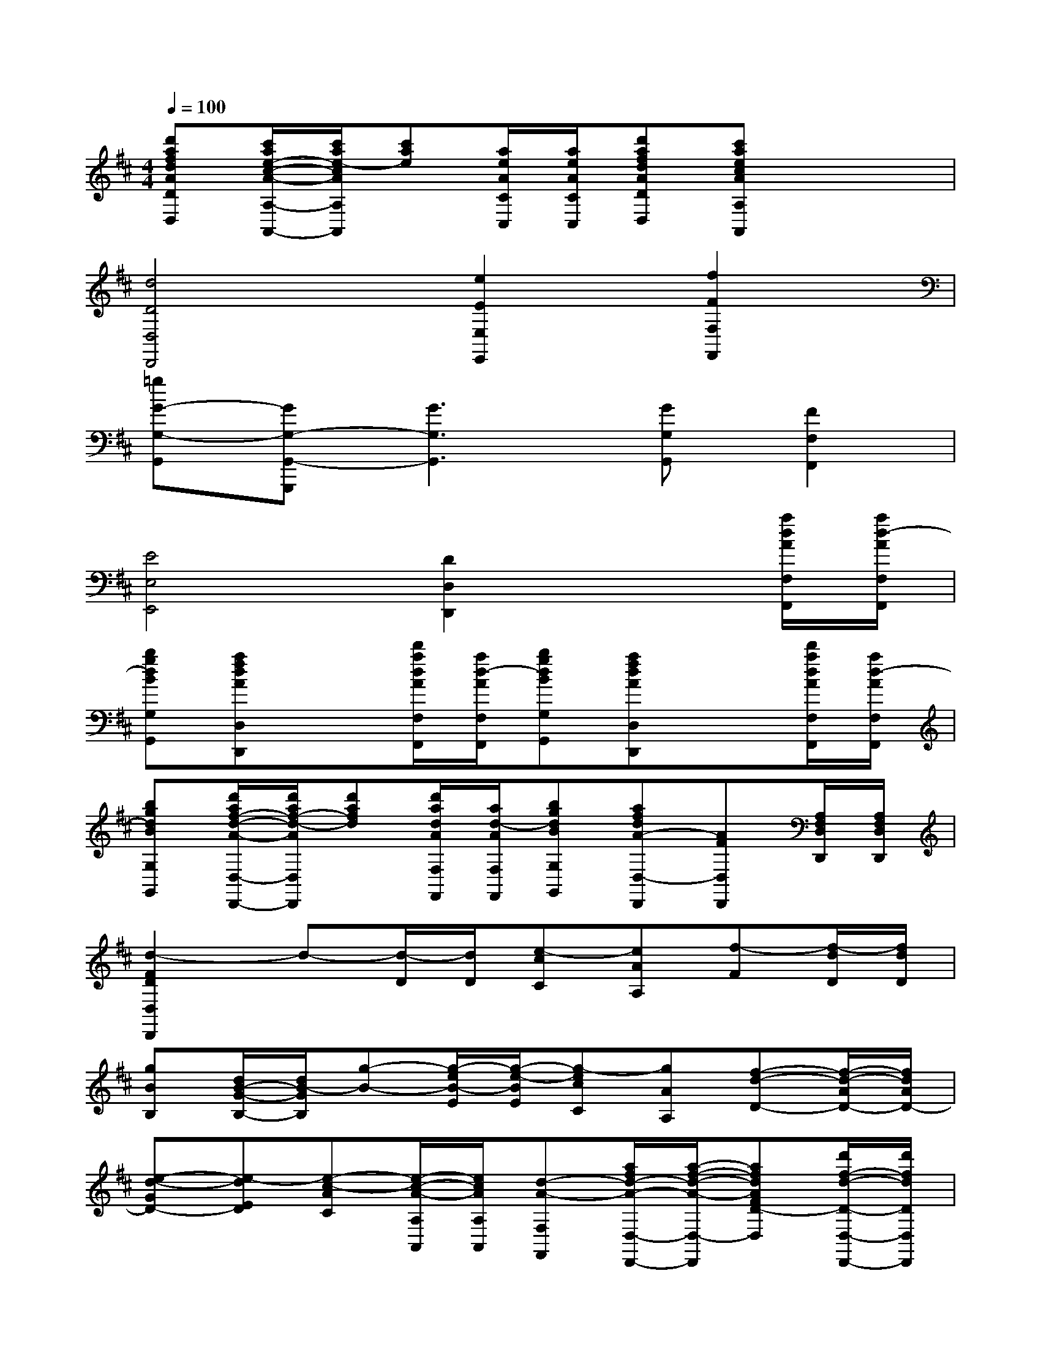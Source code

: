 X:1
T:
M:4/4
L:1/8
Q:1/4=100
K:D%2sharps
V:1
[d'afdADD,][c'/2a/2e/2-c/2-A/2-A,/2-A,,/2-][c'/2a/2e/2-c/2A/2A,/2A,,/2][c'ae][a/2e/2A/2C/2C,/2][a/2e/2A/2C/2C,/2][d'afdADD,][c'aecAA,A,,]x2|
[d4D4D,4D,,4][e2E2E,2E,,2][f2F2F,2F,,2]|
[=gG-G,-G,,][GG,-G,,-G,,,][G3G,3G,,3][GG,G,,][F2F,2F,,2]|
[E4E,4E,,4][D2D,2D,,2]x[a/2d/2A/2F,/2F,,/2][a/2d/2-A/2F,/2F,,/2]|
[bgdBG,G,,][afdAD,D,,]x[d'/2a/2d/2A/2F,/2F,,/2][a/2d/2-A/2F,/2F,,/2][bgdBG,G,,][afdAD,D,,]x[d'/2a/2d/2A/2F,/2F,,/2][a/2d/2-A/2F,/2F,,/2]|
[bgdBG,G,,][d'/2a/2f/2-d/2-A/2-D,/2-D,,/2-][d'/2a/2f/2-d/2-A/2D,/2D,,/2][d'afd][d'/2a/2d/2A/2F,/2F,,/2][a/2d/2-A/2F,/2F,,/2][bgdBG,G,,][afdA-D,-D,,][AFD,D,,][A,/2F,/2D,/2D,,/2][A,/2F,/2D,/2D,,/2]|
[d2-F2D2D,2D,,2]d-[d/2-D/2][d/2D/2][e-cC][eAA,][f-F][f/2-d/2D/2][f/2d/2D/2]|
[gBB,][d/2B/2-G/2-B,/2-][d/2B/2-G/2B,/2][g-B-][g/2-e/2B/2-E/2][g/2-e/2-B/2E/2][g-ecC][gAA,][f-d-D-][f/2-d/2-A/2D/2-][f/2d/2A/2D/2-]|
[e-d-GD-][e-dED][e-c-AC][e/2-c/2-A/2-A,/2A,,/2][e/2c/2A/2A,/2A,,/2][d-A-F,F,,][a/2f/2d/2-A/2-D,/2-D,,/2-][a/2-f/2-d/2-A/2-D,/2-D,,/2][afdAFD-D,][d'/2f/2-d/2-D/2-D,/2-D,,/2-][d'/2f/2d/2D/2D,/2D,,/2]|
[c'c-A-A,-A,,-][a/2-e/2c/2A/2-E/2A,/2-A,,/2-][a/2e/2c/2A/2-E/2A,/2-A,,/2-][c-A-CA,-A,,-][f/2c/2-A/2-A,/2-A,,/2-][e/2c/2A/2-A,/2A,,/2][dB-AB,-B,,-][g/2d/2-B/2-G/2-B,/2-B,,/2-][f/2d/2B/2G/2F/2B,/2B,,/2][e-c-A-EC-C,-][a/2e/2-c/2-A/2-C/2-C,/2-][g/2e/2c/2A/2G/2C/2C,/2]|
[fdA-F-D-D,][a/2f/2A/2-F/2-D/2-D,/2-D,,/2-][g/2e/2A/2F/2D/2-D,/2-D,,/2][fd-D-D,-][d'/2b/2f/2-d/2-B/2D/2-D,/2-][c'/2a/2f/2d/2-c/2A/2D/2-D,/2-][b^gdB^GD-D,-][^g/2-e/2d/2-B/2-E/2-D/2-D,/2-][^g/2f/2d/2B/2E/2D/2D,/2][a-e-c-A-C-C,-][a/2-f/2e/2-c/2-A/2-C/2-C,/2-][a/2-e/2c/2A/2C/2C,/2]|
[a-dB-A-B,-B,,-][acB-AB,-B,,-][^g-dB-^G-B,-B,,-][^g/2-e/2B/2-^G/2-B,/2-B,,/2-][^g/2d/2B/2^G/2B,/2B,,/2][aecA-A,-A,,-][e/2c/2A/2-A,/2-A,,/2-][e/2-c/2-A/2A,/2A,,/2][ae-c-][e/2-c/2-A/2-E/2A,/2A,,/2][e/2c/2A/2-E/2A,/2A,,/2]|
[A-F,F,,][a/2f/2d/2A/2F/2-D,/2-D,,/2-][a/2f/2d/2-A/2F/2D,/2D,,/2][d'af-d-][a/2-f/2-d/2-A/2-F/2D/2D,/2][a/2f/2d/2A/2F/2D/2D,/2][EC-C,][a/2e/2c/2C/2-A,/2-A,,/2-][a/2e/2-c/2-C/2-A,/2A,,/2][ae-c-ACC,][ecAA,A,,]|
[d-D-D,-][d/2-A/2F/2D/2-D,/2-][d/2-A/2-F/2D/2-D,/2-][f-d-AD-D,][f/2d/2-A/2D/2-D,/2][f/2d/2A/2D/2D,/2][ae-AE-CC,][c'/2a/2e/2-c/2E/2-A,/2-A,,/2-][c'/2a/2e/2c/2E/2A,/2A,,/2][d'af-d-F-][a/2-f/2-d/2A/2-F/2-D/2D,/2][a/2f/2d/2A/2F/2D/2D,/2]|
[=gdG-B,B,,][d/2B/2G/2-G,/2-G,,/2-][d/2B/2-G/2-G,/2G,,/2][g-eBG-][g/2-e/2-G/2-E,/2E,,/2][g/2-e/2G/2-E,/2E,,/2][gGECA,A,,][c'/2a/2g/2-e/2c/2G/2-A,/2-A,,/2-][c'/2a/2g/2e/2c/2G/2A,/2A,,/2][d'f-dF-][d'/2-f/2-d/2-F/2-B,/2B,,/2][d'/2f/2d/2-F/2B,/2B,,/2]|
[d'be-d-E-G,G,,][d'bge-dE-E,E,,][c'3/2a3/2e3/2-c3/2-E3/2-A,3/2A,,3/2][c'/2a/2e/2c/2E/2G,/2G,,/2][d'ad-DF,-F,,-][a/2f/2d/2-A/2F,/2-F,,/2-][a/2f/2d/2-A/2-F,/2F,,/2][fd-AF][f/2-d/2-A/2D/2-D,/2][f/2d/2A/2D/2D,/2]